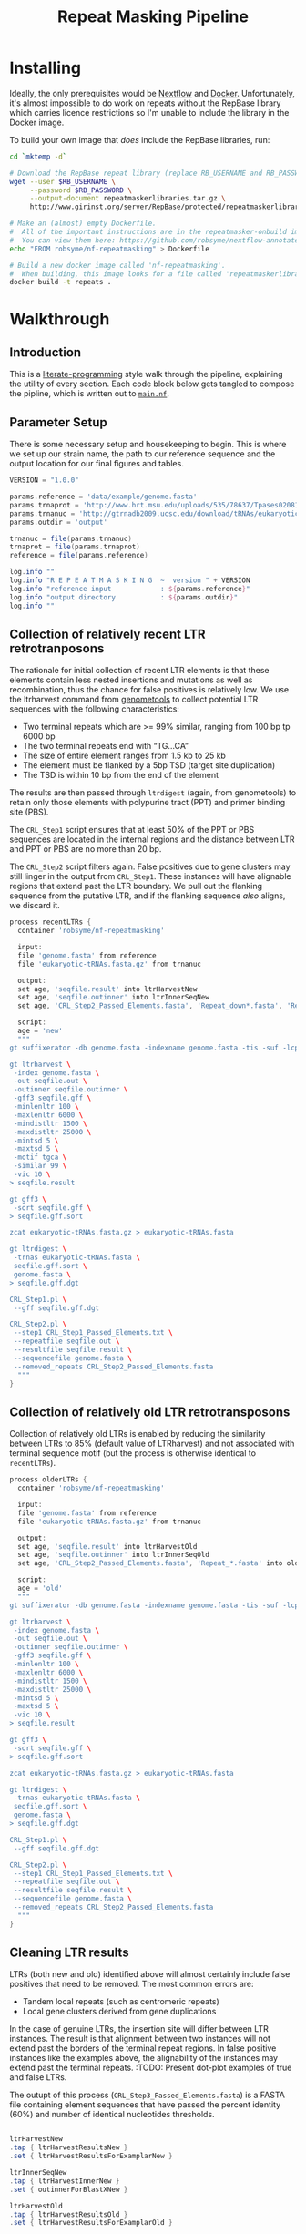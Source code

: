 #+TITLE: Repeat Masking Pipeline
#+HTML_HEAD: <link href="./theme.css" rel="stylesheet">

* Installing

  Ideally, the only prerequisites would be [[https://www.nextflow.io/][Nextflow]] and
  [[https://www.docker.com/][Docker]]. Unfortunately, it's almost impossible to do work on repeats
  without the RepBase library which carries licence restrictions so
  I'm unable to include the library in the Docker image.

  To build your own image that /does/ include the RepBase libraries,
  run:

  #+BEGIN_SRC sh
    cd `mktemp -d`

    # Download the RepBase repeat library (replace RB_USERNAME and RB_PASSWORD with your username and password)
    wget --user $RB_USERNAME \
         --password $RB_PASSWORD \
         --output-document repeatmaskerlibraries.tar.gz \
         http://www.girinst.org/server/RepBase/protected/repeatmaskerlibraries/repeatmaskerlibraries-20140131.tar.gz

    # Make an (almost) empty Dockerfile.
    #  All of the important instructions are in the repeatmasker-onbuild image
    #  You can view them here: https://github.com/robsyme/nextflow-annotate/blob/master/Dockerfiles/RepeatMasker-onbuild/Dockerfile
    echo "FROM robsyme/nf-repeatmasking" > Dockerfile

    # Build a new docker image called 'nf-repeatmasking'.
    #  When building, this image looks for a file called 'repeatmaskerlibraries.tar.gz' which it pulls into the image.
    docker build -t repeats .
  #+END_SRC

* Walkthrough
** Introduction
   This is a [[https://en.wikipedia.org/wiki/Literate_programming][literate-programming]] style walk through the pipeline,
   explaining the utility of every section. Each code block below gets
   tangled to compose the  pipline, which is written out to [[file:../main.nf][=main.nf=]].
** Parameter Setup

   There is some necessary setup and housekeeping to begin. This is
   where we set up our strain name, the path to our reference sequence
   and the output location for our final figures and tables.

   #+BEGIN_SRC groovy :tangle ../main.nf :shebang #!/usr/bin/env nextflow
     VERSION = "1.0.0"

     params.reference = 'data/example/genome.fasta'
     params.trnaprot = 'http://www.hrt.msu.edu/uploads/535/78637/Tpases020812.gz'
     params.trnanuc = 'http://gtrnadb2009.ucsc.edu/download/tRNAs/eukaryotic-tRNAs.fa.gz'
     params.outdir = 'output'

     trnanuc = file(params.trnanuc)
     trnaprot = file(params.trnaprot)
     reference = file(params.reference)

     log.info ""
     log.info "R E P E A T M A S K I N G  ~  version " + VERSION
     log.info "reference input            : ${params.reference}"
     log.info "output directory           : ${params.outdir}"
     log.info ""
   #+END_SRC

** Collection of relatively recent LTR retrotranposons

    The rationale for initial collection of recent LTR elements is
    that these elements contain less nested insertions and mutations
    as well as recombination, thus the chance for false positives is
    relatively low. We use the ltrharvest command from [[http://genometools.org][genometools]] to
    collect potential LTR sequences with the following
    characteristics:

    - Two terminal repeats which are >= 99% similar, ranging from 100 bp tp 6000 bp
    - The two terminal repeats end with “TG…CA”
    - The size of entire element ranges from 1.5 kb to 25 kb
    - The element must be flanked by a 5bp TSD (target site duplication)
    - The TSD is within 10 bp from the end of the element

    The results are then passed through =ltrdigest= (again, from
    genometools) to retain only those elements with polypurine tract
    (PPT) and primer binding site (PBS).

    The =CRL_Step1= script ensures that at least 50% of the PPT or PBS
    sequences are located in the internal regions and the distance
    between LTR and PPT or PBS are no more than 20 bp.

    The =CRL_Step2= script filters again. False positives due to gene
    clusters may still linger in the output from =CRL_Step1=. These
    instances will have alignable regions that extend past the LTR
    boundary. We pull out the flanking sequence from the putative LTR,
    and if the flanking sequence /also/ aligns, we discard it.

    #+BEGIN_SRC groovy :tangle ../main.nf
      process recentLTRs {
        container 'robsyme/nf-repeatmasking'

        input:
        file 'genome.fasta' from reference
        file 'eukaryotic-tRNAs.fasta.gz' from trnanuc

        output:
        set age, 'seqfile.result' into ltrHarvestNew
        set age, 'seqfile.outinner' into ltrInnerSeqNew
        set age, 'CRL_Step2_Passed_Elements.fasta', 'Repeat_down*.fasta', 'Repeat_up*.fasta' into recentLTRs

        script:
        age = 'new'
        """
      gt suffixerator -db genome.fasta -indexname genome.fasta -tis -suf -lcp -des -ssp -dna

      gt ltrharvest \
       -index genome.fasta \
       -out seqfile.out \
       -outinner seqfile.outinner \
       -gff3 seqfile.gff \
       -minlenltr 100 \
       -maxlenltr 6000 \
       -mindistltr 1500 \
       -maxdistltr 25000 \
       -mintsd 5 \
       -maxtsd 5 \
       -motif tgca \
       -similar 99 \
       -vic 10 \
      > seqfile.result

      gt gff3 \
       -sort seqfile.gff \
      > seqfile.gff.sort

      zcat eukaryotic-tRNAs.fasta.gz > eukaryotic-tRNAs.fasta

      gt ltrdigest \
       -trnas eukaryotic-tRNAs.fasta \
       seqfile.gff.sort \
       genome.fasta \
      > seqfile.gff.dgt

      CRL_Step1.pl \
       --gff seqfile.gff.dgt

      CRL_Step2.pl \
       --step1 CRL_Step1_Passed_Elements.txt \
       --repeatfile seqfile.out \
       --resultfile seqfile.result \
       --sequencefile genome.fasta \
       --removed_repeats CRL_Step2_Passed_Elements.fasta
        """
      }
    #+END_SRC

** Collection of relatively old LTR retrotransposons

    Collection of relatively old LTRs is enabled by reducing the
    similarity between LTRs to 85% (default value of LTRharvest) and
    not associated with terminal sequence motif (but the process is
    otherwise identical to =recentLTRs=).

    #+BEGIN_SRC groovy :tangle ../main.nf
      process olderLTRs {
        container 'robsyme/nf-repeatmasking'

        input:
        file 'genome.fasta' from reference
        file 'eukaryotic-tRNAs.fasta.gz' from trnanuc

        output:
        set age, 'seqfile.result' into ltrHarvestOld
        set age, 'seqfile.outinner' into ltrInnerSeqOld
        set age, 'CRL_Step2_Passed_Elements.fasta', 'Repeat_*.fasta' into olderLTRs

        script:
        age = 'old'
        """
      gt suffixerator -db genome.fasta -indexname genome.fasta -tis -suf -lcp -des -ssp -dna

      gt ltrharvest \
       -index genome.fasta \
       -out seqfile.out \
       -outinner seqfile.outinner \
       -gff3 seqfile.gff \
       -minlenltr 100 \
       -maxlenltr 6000 \
       -mindistltr 1500 \
       -maxdistltr 25000 \
       -mintsd 5 \
       -maxtsd 5 \
       -vic 10 \
      > seqfile.result

      gt gff3 \
       -sort seqfile.gff \
      > seqfile.gff.sort

      zcat eukaryotic-tRNAs.fasta.gz > eukaryotic-tRNAs.fasta

      gt ltrdigest \
       -trnas eukaryotic-tRNAs.fasta \
       seqfile.gff.sort \
       genome.fasta \
      > seqfile.gff.dgt

      CRL_Step1.pl \
       --gff seqfile.gff.dgt

      CRL_Step2.pl \
       --step1 CRL_Step1_Passed_Elements.txt \
       --repeatfile seqfile.out \
       --resultfile seqfile.result \
       --sequencefile genome.fasta \
       --removed_repeats CRL_Step2_Passed_Elements.fasta
        """
      }
    #+END_SRC

** Cleaning LTR results

    LTRs (both new and old) identified above will almost certainly
    include false positives that need to be removed. The most common
    errors are:

    - Tandem local repeats (such as centromeric repeats)
    - Local gene clusters derived from gene duplications

    In the case of genuine LTRs, the insertion site will differ
    between LTR instances. The result is that alignment between two
    instances will not extend past the borders of the terminal repeat
    regions. In false positive instances like the examples above, the
    alignability of the instances may extend past the terminal
    repeats. :TODO: Present dot-plot examples of true and false LTRs.

    The outupt of this process (=CRL_Step3_Passed_Elements.fasta=) is
    a FASTA file containing element sequences that have passed the
    percent identity (60%) and number of identical nucleotides
    thresholds.

    #+BEGIN_SRC groovy :tangle ../main.nf

      ltrHarvestNew
      .tap { ltrHarvestResultsNew }
      .set { ltrHarvestResultsForExamplarNew }

      ltrInnerSeqNew
      .tap { ltrHarvestInnerNew }
      .set { outinnerForBlastXNew }

      ltrHarvestOld
      .tap { ltrHarvestResultsOld }
      .set { ltrHarvestResultsForExamplarOld }

      ltrInnerSeqOld
      .tap { ltrHarvestInnerOld }
      .set { outinnerForBlastXOld }

      ltrs = recentLTRs.mix(olderLTRs)
      ltrHarvestResults = ltrHarvestResultsOld.mix(ltrHarvestResultsNew)
      ltrHarvestInner = ltrHarvestInnerOld.mix(ltrHarvestInnerNew)
      outinnerForBlastX = outinnerForBlastXOld.mix(outinnerForBlastXNew)
      ltrHarvestResultsForExamplar = ltrHarvestResultsForExamplarOld.mix(ltrHarvestResultsForExamplarNew)
    #+END_SRC

    #+BEGIN_SRC groovy :tangle ../main.nf
      process CRL_Step3 {
        container 'robsyme/nf-repeatmasking'
        tag { age }
        input:
        set age, 'CRL_Step2_Passed_Elements.fasta', 'Repeat_down*.fasta', 'Repeat_up*.fasta' from ltrs

        output:
        set age, 'CRL_Step3_Passed_Elements.fasta' into step3Passed
        set age, 'CRL_Step3_Passed_Elements.fasta' into step3PassedForExamplars

        """
      CRL_Step3.pl \
       --directory . \
       --step2 CRL_Step2_Passed_Elements.fasta \
       --pidentity 60 \
       --seq_c 25
        """
      }
    #+END_SRC

    Retrotranposons are frequently nested with each other or inserted
    by other elements. If left unidentified, it will cause
    misclassification and other complications. To detect those
    elements, LTR sequences from candidate elements retained after
    steps in 2.1.3 are used to mask the putative internal regions. If
    LTR sequences are detected in the internal regions, it is
    considered as elements nested with other insertions.

    The internal regions of elements are also used to search against
    a transposase database of DNA transposons. If the internal
    sequence has significant matches with any DNA transposase, it is
    considered as an element containing nested insertions.

    This process produces =lLTR_Only.lib=, a FASTA file containing
    the sequence of the left (5'end) LTR sequence.

    #+BEGIN_SRC groovy :tangle ../main.nf
      ltrHarvestResults
      .combine(step3Passed, by: 0)
      .set { nestedInput }

      process identifyNestedInsetions {
        container 'robsyme/nf-repeatmasking'
        tag { age }
        input:
        file 'genome.fasta' from reference
        set age, 'seqfile.result', 'CRL_Step3_Passed_Elements.fasta' from nestedInput

        output:
        set age, 'repeats_to_mask_LTR.fasta' into repeatsToMaskLTR

        """
      ltr_library.pl \
       --resultfile seqfile.result \
       --step3 CRL_Step3_Passed_Elements.fasta \
       --sequencefile genome.fasta
      cat lLTR_Only.lib \
      | awk 'BEGIN {RS = ">" ; FS = "\\n" ; ORS = ""} \$2 {print ">"\$0}' \
      > repeats_to_mask_LTR.fasta
        """
      }
    #+END_SRC

** Identify elements with nested insertions

   Retrotranposons are frequently nested with each other or inserted
   by other elements. If left unidentified, it will cause
   misclassification and other complications. To detect those
   elements, LTR sequences from candidate elements retained after
   steps in == are used to mask the putative internal regions. If
   LTR sequences are detected in the internal regions, it is
   considered as elements nested with other insertions.

   #+BEGIN_SRC groovy :tangle ../main.nf
     process RepeatMasker1 {
       container 'robsyme/nf-repeatmasking'
       tag { age }

       input:
       set age, 'repeats_to_mask_LTR.fasta', 'seqfile.outinner' from repeatsToMaskLTR.combine(ltrHarvestInner, by: 0)

       output:
       set age, 'seqfile.outinner.out', 'seqfile.outinner.masked' into repeatMasker1Unclean

       """
     RepeatMasker \
      -lib repeats_to_mask_LTR.fasta \
      -nolow \
      -no_is \
      -dir . \
      seqfile.outinner

     if [ ! -f seqfile.outinner.masked ]; then
       cp seqfile.outinner seqfile.outinner.masked
     fi
       """
     }
   #+END_SRC

   #+BEGIN_SRC groovy :tangle ../main.nf
     process cleanRM {
       tag { age }

       input:
       set age, 'seqfile.outinner.out', 'seqfile.outinner.masked' from repeatMasker1Unclean

       output:
       set age, 'seqfile.outinner.clean' into repeatMasker1Clean

       """
     cleanRM.pl seqfile.outinner.out seqfile.outinner.masked > seqfile.outinner.unmasked
     rmshortinner.pl seqfile.outinner.unmasked 50 > seqfile.outinner.clean
       """
     }
   #+END_SRC

   #+BEGIN_SRC groovy :tangle ../main.nf
     process blastX {
       container 'robsyme/nf-repeatmasking'
       tag { age }
       cpus 4

       input:
       file 'Tpases020812DNA.fasta.gz' from trnaprot
       set age, 'seqfile.outinner.clean', 'seqfile.outinner' from repeatMasker1Clean.combine(outinnerForBlastX, by: 0)

       output:
       set age, 'passed_outinner_sequence.fasta' into blastxPassed

       """
     zcat Tpases020812DNA.fasta.gz > Tpases020812DNA.fasta
     makeblastdb -in Tpases020812DNA.fasta -dbtype prot
     blastx \
      -query seqfile.outinner.clean \
      -db Tpases020812DNA.fasta \
      -evalue 1e-10 \
      -num_descriptions 10 \
      -num_threads ${task.cpus} \
      -out seqfile.outinner.clean_blastx.out.txt

     outinner_blastx_parse.pl \
      --blastx seqfile.outinner.clean_blastx.out.txt \
      --outinner seqfile.outinner

     if [ ! -s passed_outinner_sequence.fasta ]; then
       echo -e '>dummy empty sequence\nACTACTAC' > passed_outinner_sequence.fasta
     fi
       """
     }
   #+END_SRC

   #+BEGIN_SRC groovy :tangle ../main.nf
     blastxPassed
     .combine(step3PassedForExamplars, by: 0)
     .combine(ltrHarvestResultsForExamplar, by: 0)
     .set { forExamplarBuilding }

     process buildExemplars {
       container 'robsyme/nf-repeatmasking'
       tag { age }
       cpus 4

       input:
       file 'genome.fasta' from reference
       set age, 'passed_outinner_sequence.fasta', 'CRL_Step3_Passed_Elements.fasta', 'seqfile.result' from forExamplarBuilding

       output:
       set age, 'LTR.lib' into exemplars

       """
     CRL_Step4.pl \
      --step3 CRL_Step3_Passed_Elements.fasta \
      --resultfile seqfile.result \
      --innerfile passed_outinner_sequence.fasta \
      --sequencefile genome.fasta

     for lib in lLTRs_Seq_For_BLAST.fasta Inner_Seq_For_BLAST.fasta; do
       makeblastdb -in \$lib -dbtype nucl
       blastn \
        -query \${lib} \
        -db \${lib} \
        -evalue 1e-10 \
        -num_threads ${task.cpus} \
        -num_descriptions 1000 \
        -out \${lib}.out
     done

     CRL_Step5.pl \
      --LTR_blast lLTRs_Seq_For_BLAST.fasta.out \
      --inner_blast Inner_Seq_For_BLAST.fasta.out \
      --step3 CRL_Step3_Passed_Elements.fasta \
      --final LTR.lib \
      --pcoverage 90 \
      --pidentity 80
       """
     }
   #+END_SRC

   Since the set of older LTR elements contain elements from the
   newer LTR set, the examplar sequences need to be masked by
   LTR99.lib and all elements that are significantly masked (cutoff
   at 80% identity in 90% of the element length) are excluded.

   #+BEGIN_SRC groovy :tangle ../main.nf
     newLTRs = Channel.create()
     oldLTRs = Channel.create()

     exemplars
     .route( new: newLTRs, old: oldLTRs) { it[0] }

     process removeDuplicates {
       container 'robsyme/nf-repeatmasking'

       input:
       set _, 'ltrs.new.fasta' from newLTRs
       set _, 'ltrs.old.fasta' from oldLTRs

       output:
       set 'ltrs.old.fasta.masked', 'ltrs.new.fasta' into bothLTRforMasking

       "RepeatMasker -lib ltrs.new.fasta -dir . ltrs.old.fasta"
     }

     process filterOldLTRs {
       container 'robsyme/nf-repeatmasking'

       input:
       set 'ltrs.old.fasta.masked', 'ltrs.new.fasta' from bothLTRforMasking

       output:
       file 'allLTRs.fasta' into allLTR

       """
     remove_masked_sequence.pl \
      --masked_elements ltrs.old.fasta.masked \
      --outfile ltrs.old.final.fasta
     cat ltrs.new.fasta ltrs.old.final.fasta > allLTRs.fasta
       """
     }
   #+END_SRC

   #+BEGIN_SRC groovy :tangle ../main.nf
     allLTR
     .splitFasta(record: [id: true, sequence: true ])
     .collectFile( name: 'allLTRs.fasta' ) { ">" + it.id + "#LTR\n" + it.sequence }
     .tap { allLTR2 }
     .set { inputForRM2 }

     process RepeatMasker2 {
       container 'robsyme/nf-repeatmasking'
       cpus 10

       input:
       file 'genome.fasta' from reference
       file 'allLTR.lib' from inputForRM2

       output:
       file 'genome.fasta.masked' into genomeLtrMasked

       """
     RepeatMasker \
      -no_is \
      -nolow \
      -pa ${task.cpus} \
      -lib allLTR.lib \
      -dir . \
      genome.fasta
       """
     }
   #+END_SRC

   #+BEGIN_SRC groovy :tangle ../main.nf
     process RepeatModeler {
       container 'repeats'
       cpus 4

       input:
       file 'genome.masked' from genomeLtrMasked

       output:
       file 'consensi.fa.classified' into rmOutput

       """
     rmaskedpart.pl genome.masked 50 > umseqfile
     BuildDatabase -name umseqfiledb -engine ncbi umseqfile
     RepeatModeler -pa ${task.cpus} -database umseqfiledb >& umseqfile.out
     mv RM*/consensi.fa.classified consensi.fa.classified
       """
     }
   #+END_SRC

   #+BEGIN_SRC groovy :tangle ../main.nf
     identityUnknown = Channel.create()
     identityKnown = Channel.create()

     rmOutput
     .splitFasta(record: [id: true, text: true])
     .choice(identityUnknown, identityKnown) { record -> record.id =~ /#Unknown/ ? 0 : 1 }

     repeatmaskerUnknowns = identityUnknown.collectFile() { record -> ['unknown.fasta', record.text] }
     repeatmaskerKnowns = identityKnown.collectFile() { record -> ['known.fasta', record.text] }
   #+END_SRC

   #+BEGIN_SRC groovy :tangle ../main.nf
     process transposonBlast {
       container 'robsyme/nf-repeatmasking'
       cpus 4

       input:
       file 'transposases.fasta.gz' from trnaprot
       file 'repeatmodeler_unknowns.fasta' from repeatmaskerUnknowns

       output:
       file 'identified_elements.txt' into identifiedTransposons
       file 'unknown_elements.txt' into unknownElements

       """
     zcat transposases.fasta.gz > transposases.fasta
     makeblastdb \
      -in transposases.fasta \
      -dbtype prot
     blastx \
      -query repeatmodeler_unknowns.fasta \
      -db transposases.fasta \
      -evalue 1e-10 \
      -num_descriptions 10 \
      -num_threads ${task.cpus} \
      -out modelerunknown_blast_results.txt
     transposon_blast_parse.pl \
      --blastx modelerunknown_blast_results.txt \
      --modelerunknown repeatmodeler_unknowns.fasta
       """
     }
   #+END_SRC

** Final Masking

   #+BEGIN_SRC groovy :tangle ../main.nf
     repeatmaskerKnowns
     .mix(identifiedTransposons)
     .collectFile() { it.text }
     .combine(allLTR2)
     .set { knownRepeats }
   #+END_SRC

   #+BEGIN_SRC groovy :tangle ../main.nf
     process repeatMaskerKnowns {
       container 'robsyme/nf-repeatmasking'
       publishDir "${params.outdir}/repeatMaskerKnowns", mode: 'copy'

       input:
       file 'reference.fasta' from reference
       set 'knownTransposons.lib', 'allLTRs.lib' from knownRepeats

       output:
       set 'reference.fasta.out', 'reference.fasta.masked' into repeatMaskerKnownsMasked
       file 'reference.fasta.out.gff'

       """
     cat *.lib > knownRepeats.fasta
     RepeatMasker \
      -lib knownRepeats.fasta \
      -nolow \
      -no_is \
      -dir . \
      -gff \
      -s \
      reference.fasta
       """
     }
   #+END_SRC

   #+BEGIN_SRC groovy :tangle ../main.nf
     process octfta {
       container 'robsyme/nf-repeatmasking'

       input:
       file 'reference.fa' from reference
       set 'rm.out', 'rm.masked' from repeatMaskerKnownsMasked

       output:
       file 'summary.tsv' into repeatmaskerSummaryTable

       """
     build_dictionary.pl --rm rm.out > ltr.dict
     one_code_to_find_them_all.pl --rm rm.out --ltr ltr.dict --fasta reference.fa
     echo -e 'Family\\tElement Length\\tFragments\\tCopies\\tSolo_LTR\\tTotal_Bp\\tCover\\tchrname' > summary.tsv
     for file in *.copynumber.csv; do
       chrname=`echo \$file | sed -e 's/^rm\\.out_//' -e 's/.copynumber.csv\$//'`
       awk -v chrname=\$chrname 'BEGIN{OFS="\\t"} NR>1 && /^[^#]/ {print(\$0, chrname)}' \$file
     done >> summary.tsv
       """
     }
   #+END_SRC

** Summary tables and figures

   #+BEGIN_SRC groovy :tangle ../main.nf
	 process summarise {
	   publishDir "${params.outdir}/summarise", mode: 'copy'

	   input:
	   file 'summary.tsv' from repeatmaskerSummaryTable

	   output:
	   set 'summary.bycontig.tidy.tsv', 'summary.tidy.tsv'

	   """
	 #!/usr/bin/env Rscript
	 library(ggplot2)
	 library(dplyr)
	 library(tidyr)
	 library(magrittr)

	 data <- read.table('summary.tsv', header=TRUE) %>%
			 separate(Family, into=c("Family", "Subfamily"), sep="/") %>%
			 group_by(chrname, Family, Subfamily) %>%
			 summarise(fragment.count = sum(Fragments), length = sum(Total_Bp)) %>%
			 unite("Family", Family, Subfamily, sep="/")

	 write.table(data, file='summary.bycontig.tidy.tsv')

	 data <- read.table('summary.tsv', header=TRUE) %>%
			 separate(Family, into=c("Family", "Subfamily"), sep="/") %>%
			 group_by(Family, Subfamily) %>%
			 summarise(fragment.count = sum(Fragments), length = sum(Total_Bp)) %>%
			 unite("Family", Family, Subfamily, sep="/")

	 write.table(data, file='summary.tidy.tsv', row.names = FALSE)
	   """
	 }
   #+END_SRC

   Finish up with some logs:

   #+BEGIN_SRC groovy :tangle ../main.nf
	 log.info ""
	 log.info "FINISHED"
	 log.info "output directory           : ${params.outdir}"
	 log.info ""
   #+END_SRC

   
